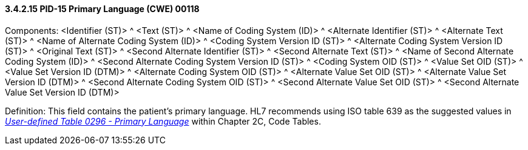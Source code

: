==== *3.4.2.15* PID-15 Primary Language (CWE) 00118

Components: <Identifier (ST)> ^ <Text (ST)> ^ <Name of Coding System (ID)> ^ <Alternate Identifier (ST)> ^ <Alternate Text (ST)> ^ <Name of Alternate Coding System (ID)> ^ <Coding System Version ID (ST)> ^ <Alternate Coding System Version ID (ST)> ^ <Original Text (ST)> ^ <Second Alternate Identifier (ST)> ^ <Second Alternate Text (ST)> ^ <Name of Second Alternate Coding System (ID)> ^ <Second Alternate Coding System Version ID (ST)> ^ <Coding System OID (ST)> ^ <Value Set OID (ST)> ^ <Value Set Version ID (DTM)> ^ <Alternate Coding System OID (ST)> ^ <Alternate Value Set OID (ST)> ^ <Alternate Value Set Version ID (DTM)> ^ <Second Alternate Coding System OID (ST)> ^ <Second Alternate Value Set OID (ST)> ^ <Second Alternate Value Set Version ID (DTM)>

Definition: This field contains the patient's primary language. HL7 recommends using ISO table 639 as the suggested values in file:///E:\V2\v2.9%20final%20Nov%20from%20Frank\V29_CH02C_Tables.docx#HL70296[_User-defined Table 0296 - Primary Language_] within Chapter 2C, Code Tables.

